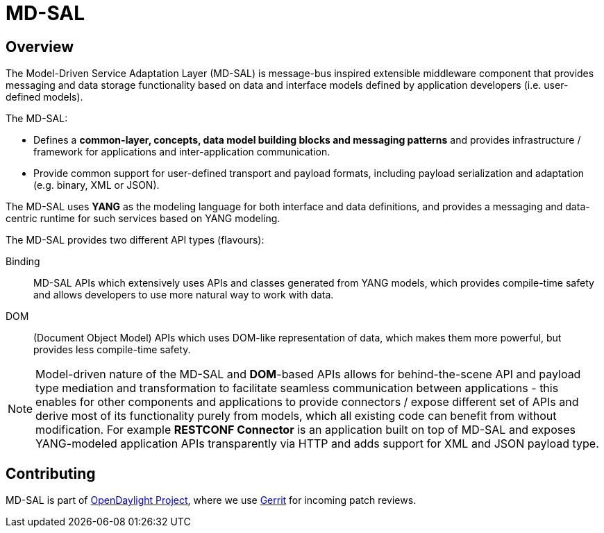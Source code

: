 = MD-SAL

== Overview

The Model-Driven Service Adaptation Layer (MD-SAL) is message-bus inspired
extensible middleware component that provides messaging and data storage
functionality based on data and interface models defined by application developers
(i.e. user-defined models).

The MD-SAL:

 * Defines a *common-layer, concepts, data model building blocks and messaging
   patterns* and provides infrastructure / framework for applications and
   inter-application communication.

// FIXME: Common integration point / reword this better
 * Provide common support for user-defined transport and payload formats, including
   payload serialization and adaptation (e.g. binary, XML or JSON).

The MD-SAL uses *YANG* as the modeling language for both interface and data
definitions, and provides a messaging and data-centric runtime for such services
based on YANG modeling.

The MD-SAL provides two different API types (flavours): +

Binding:: 
  MD-SAL APIs which extensively uses APIs and classes generated
  from YANG models, which provides compile-time safety and allows developers
  to use more natural way to work with data.
DOM::
  (Document Object Model) APIs which uses DOM-like
  representation of data, which makes them more powerful, but provides less
  compile-time safety.

NOTE: Model-driven nature of the MD-SAL and *DOM*-based APIs allows for
behind-the-scene API and payload type mediation and transformation
to facilitate seamless communication between applications - this enables
for other components and applications to provide connectors / expose different
set of APIs and derive most of its functionality purely from models, which
all existing code can benefit from without modification.
For example *RESTCONF Connector* is an application built on top of MD-SAL
and exposes YANG-modeled application APIs transparently via HTTP and adds support
for XML and JSON payload type.

== Contributing

MD-SAL is part of http://opendaylight.org[OpenDaylight Project], where we
use http://git.opendaylight.org[Gerrit] for incoming patch reviews.
